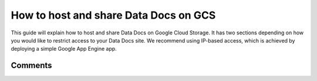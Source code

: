 .. _how_to_guides__configuring_data_docs__how_to_host_and_share_data_docs_on_gcs:

How to host and share Data Docs on GCS
======================================

This guide will explain how to host and share Data Docs on Google Cloud Storage. It has two sections depending on how you would like to restrict access to your Data Docs site. We recommend using IP-based access, which is achieved by deploying a simple Google App Engine app.

.. content-tabs::

    .. tab-container:: tab0
        :title: IP-Based Access

        .. admonition:: Prerequisites: This how-to guide assumes you have already:

            - :ref:`Set up a working deployment of Great Expectations <getting_started>`
            - `Set up a Google Cloud project <https://cloud.google.com/resource-manager/docs/creating-managing-projects>`_
            - `Installed and initialized the Google Cloud SDK (in order to use the gcloud CLI) <https://cloud.google.com/sdk/docs/quickstarts>`_
            - `Set up the gsutil command line tool <https://cloud.google.com/storage/docs/gsutil_install>`_
            - Have permissions to: list and create buckets, deploy Google App Engine apps, add app firewall rules

        **Steps**

        1. **Create a Google Cloud Storage bucket using gsutil.**

          Make sure you modify the project name, bucket name, and region for your situation.

          .. code-block:: bash

            > gsutil mb -p my_org_project -l US-EAST1 -b on gs://my_org_data_docs/
            Creating gs://my_org_data_docs/...

        2. **Create a directory for your Google App Engine app and add the following files.**

          | We recommend placing it in your project directory, for example ``great_expectations/team_gcs_app``.

          .. code-block:: yaml
            :linenos:
            :caption: app.yaml (**make sure to use your own bucket name**)

            runtime: python37
            env_variables:
                CLOUD_STORAGE_BUCKET: my_org_data_docs

          .. code-block::
            :linenos:
            :caption: requirements.txt

            flask>=1.1.0
            google-cloud-storage

          .. code-block:: python
            :linenos:
            :caption: main.py

            import logging
            import os
            from flask import Flask, request
            from google.cloud import storage
            app = Flask(__name__)
            # Configure this environment variable via app.yaml
            CLOUD_STORAGE_BUCKET = os.environ['CLOUD_STORAGE_BUCKET']
            @app.route('/', defaults={'path': 'index.html'})
            @app.route('/<path:path>')
            def index(path):
                gcs = storage.Client()
                bucket = gcs.get_bucket(CLOUD_STORAGE_BUCKET)
                try:
                    blob = bucket.get_blob(path)
                    content = blob.download_as_string()
                    if blob.content_encoding:
                        resource = content.decode(blob.content_encoding)
                    else:
                        resource = content
                except Exception as e:
                    logging.exception("couldn't get blob")
                    resource = "<p></p>"
                return resource
            @app.errorhandler(500)
            def server_error(e):
                logging.exception('An error occurred during a request.')
                return """
                An internal error occurred: <pre>{}</pre>
                See logs for full stacktrace.
                """.format(e), 500

        3. **If you haven't done so already, authenticate the gcloud CLI and set the project.**

          .. code-block:: bash
            :caption: Insert the appropriate project name.

            > gcloud auth login && gcloud config set project <<project_name>>

        4. **Deploy your Google App Engine app.**

          Issue the following CLI command from within the app directory created above: ``gcloud app deploy``.

        5. **Set up Google App Engine firewall for your app to control access.**

          Visit the following page for instructions on creating firewall rules: `Creating firewall rules <https://cloud.google.com/appengine/docs/standard/python3/creating-firewalls>`_

        6. **Add a new GCS site to the data_docs_sites section of your great_expectations.yml.**

          You may also replace the default ``local_site`` if you would only like to maintain a single GCS Data Docs site.

          .. code-block:: yaml
            :linenos:

            data_docs_sites:
              local_site:
                class_name: SiteBuilder
                show_how_to_buttons: true
                store_backend:
                  class_name: TupleFilesystemStoreBackend
                  base_directory: uncommitted/data_docs/local_site/
                site_index_builder:
                  class_name: DefaultSiteIndexBuilder
              gs_site:  # this is a user-selected name - you may select your own
                class_name: SiteBuilder
                store_backend:
                  class_name: TupleGCSStoreBackend
                  project: my_org_project  # UPDATE the project name with your own
                  bucket: my_org_data_docs  # UPDATE the bucket name here to match the bucket you configured above
                site_index_builder:
                  class_name: DefaultSiteIndexBuilder

        7. **Build the GCS Data Docs site.**

          Use the following CLI command: ``great_expectations docs build --site-name gs_site``. If successful, the CLI will provide the object URL of the index page. Since the bucket is not public, this URL will be inaccessible. Rather, you will access the Data Docs site using the App Engine app configured above.

          .. code-block:: bash

            > great_expectations docs build --site-name gs_site

            The following Data Docs sites will be built:

             - gs_site: https://storage.googleapis.com/my_org_data_docs/index.html

            Would you like to proceed? [Y/n]: Y

            Building Data Docs...

            Done building Data Docs

        8. **Test that everything was configured properly by launching your App Engine app.**

          Issue the following CLI command: ``gcloud app browse``. If successful, the gcloud CLI will provide the URL to your app and launch it in a new browser window. The page displayed should be the index page of your Data Docs site.

        **Additional resources**

        - `Google App Engine <https://cloud.google.com/appengine/docs/standard/python3>`_
        - `Controlling App Access with Firewalls <https://cloud.google.com/appengine/docs/standard/python3/creating-firewalls>`_
        - :ref:`Core concepts: Data Docs <data_docs>`

    .. tab-container:: tab1
        :title: Cloud-IAM-Based Access

        .. admonition:: Prerequisites: This how-to guide assumes you have already:

            - :ref:`Set up a working deployment of Great Expectations <getting_started>`
            - `Set up a Google Cloud project <https://cloud.google.com/resource-manager/docs/creating-managing-projects>`_
            - `Set up the gsutil command line tool <https://cloud.google.com/storage/docs/gsutil_install>`_
            - Have permissions to: list and create buckets, get and set bucket IAM policies

        **Steps**

        1. **Create a Google Cloud Storage bucket using gsutil.**

          Make sure you modify the project name, bucket name, and region for your situation.

          .. code-block:: bash

            > gsutil mb -p my_org_project -l US-EAST1 -b on gs://my_org_data_docs/
            Creating gs://my_org_data_docs/...

        2. **Save the bucket's current Cloud IAM policy.**

          .. code-block:: bash

             gsutil iam get gs://my_org_data_docs/ > gcs-bucket-policy.json

        3. **Edit the ``gcs-bucket-policy.json`` file.**

          Add a new binding with the role ``roles/storage.objectViewer``. Under the ``members`` key, list the members you would like to grant access to the bucket, using the form ``[MEMBER_TYPE]:[MEMBER_NAME]``.

          .. code-block:: json
            :linenos:

            {
              "bindings": [
                ...previously configured bindings
                {
                  "role": "roles/storage.objectViewer",
                  "members": [
                    "user:my_colleague@my_org.com",
                    "domain:my_org.com"
                  ]
                }
              ],
              "etag": "CAI="
            }

        4. **Use gsutil to set the modified Cloud IAM policy on the bucket.**

          .. code-block:: bash

            gsutil iam set gcs-bucket-policy.json gs://my_org_data_docs/

        5. **Add a new GCS site to the data_docs_sites section of your great_expectations.yml.**

          You may also replace the default ``local_site`` if you would only like to maintain a single GCS Data Docs site.

          .. code-block:: yaml
            :linenos:

            data_docs_sites:
              local_site:
                class_name: SiteBuilder
                show_how_to_buttons: true
                store_backend:
                  class_name: TupleFilesystemStoreBackend
                  base_directory: uncommitted/data_docs/local_site/
                site_index_builder:
                  class_name: DefaultSiteIndexBuilder
              gs_site:  # this is a user-selected name - you may select your own
                class_name: SiteBuilder
                store_backend:
                  class_name: TupleGCSStoreBackend
                  project: my_org_project  # UPDATE the project name with your own
                  bucket: my_org_data_docs  # UPDATE the bucket name here to match the bucket you configured above
                site_index_builder:
                  class_name: DefaultSiteIndexBuilder

        6. **Test that your configuration is correct by building the site.**

          Use the following CLI command: ``great_expectations docs build --site-name gs_site``. If successful, the CLI will open your newly built GCS Data Docs site and provide the URL, which you can share as desired. Note that the URL will only be viewable by users you added to the above Cloud IAM policy.

          .. code-block:: bash

            > great_expectations docs build --site-name gs_site

            The following Data Docs sites will be built:

             - gs_site: https://storage.googleapis.com/my_org_data_docs/index.html

            Would you like to proceed? [Y/n]: Y

            Building Data Docs...

            Done building Data Docs

        **Additional resources**

        - `Overview of access control <https://cloud.google.com/storage/docs/access-control>`_
        - `Using Cloud IAM permissions <https://cloud.google.com/storage/docs/access-control/using-iam-permissions>`_
        - `Concepts related to identity (member types) <https://cloud.google.com/iam/docs/overview#concepts_related_identity>`_
        - :ref:`Core concepts: Data Docs <data_docs>`

Comments
--------

.. discourse::
   :topic_identifier: 232
